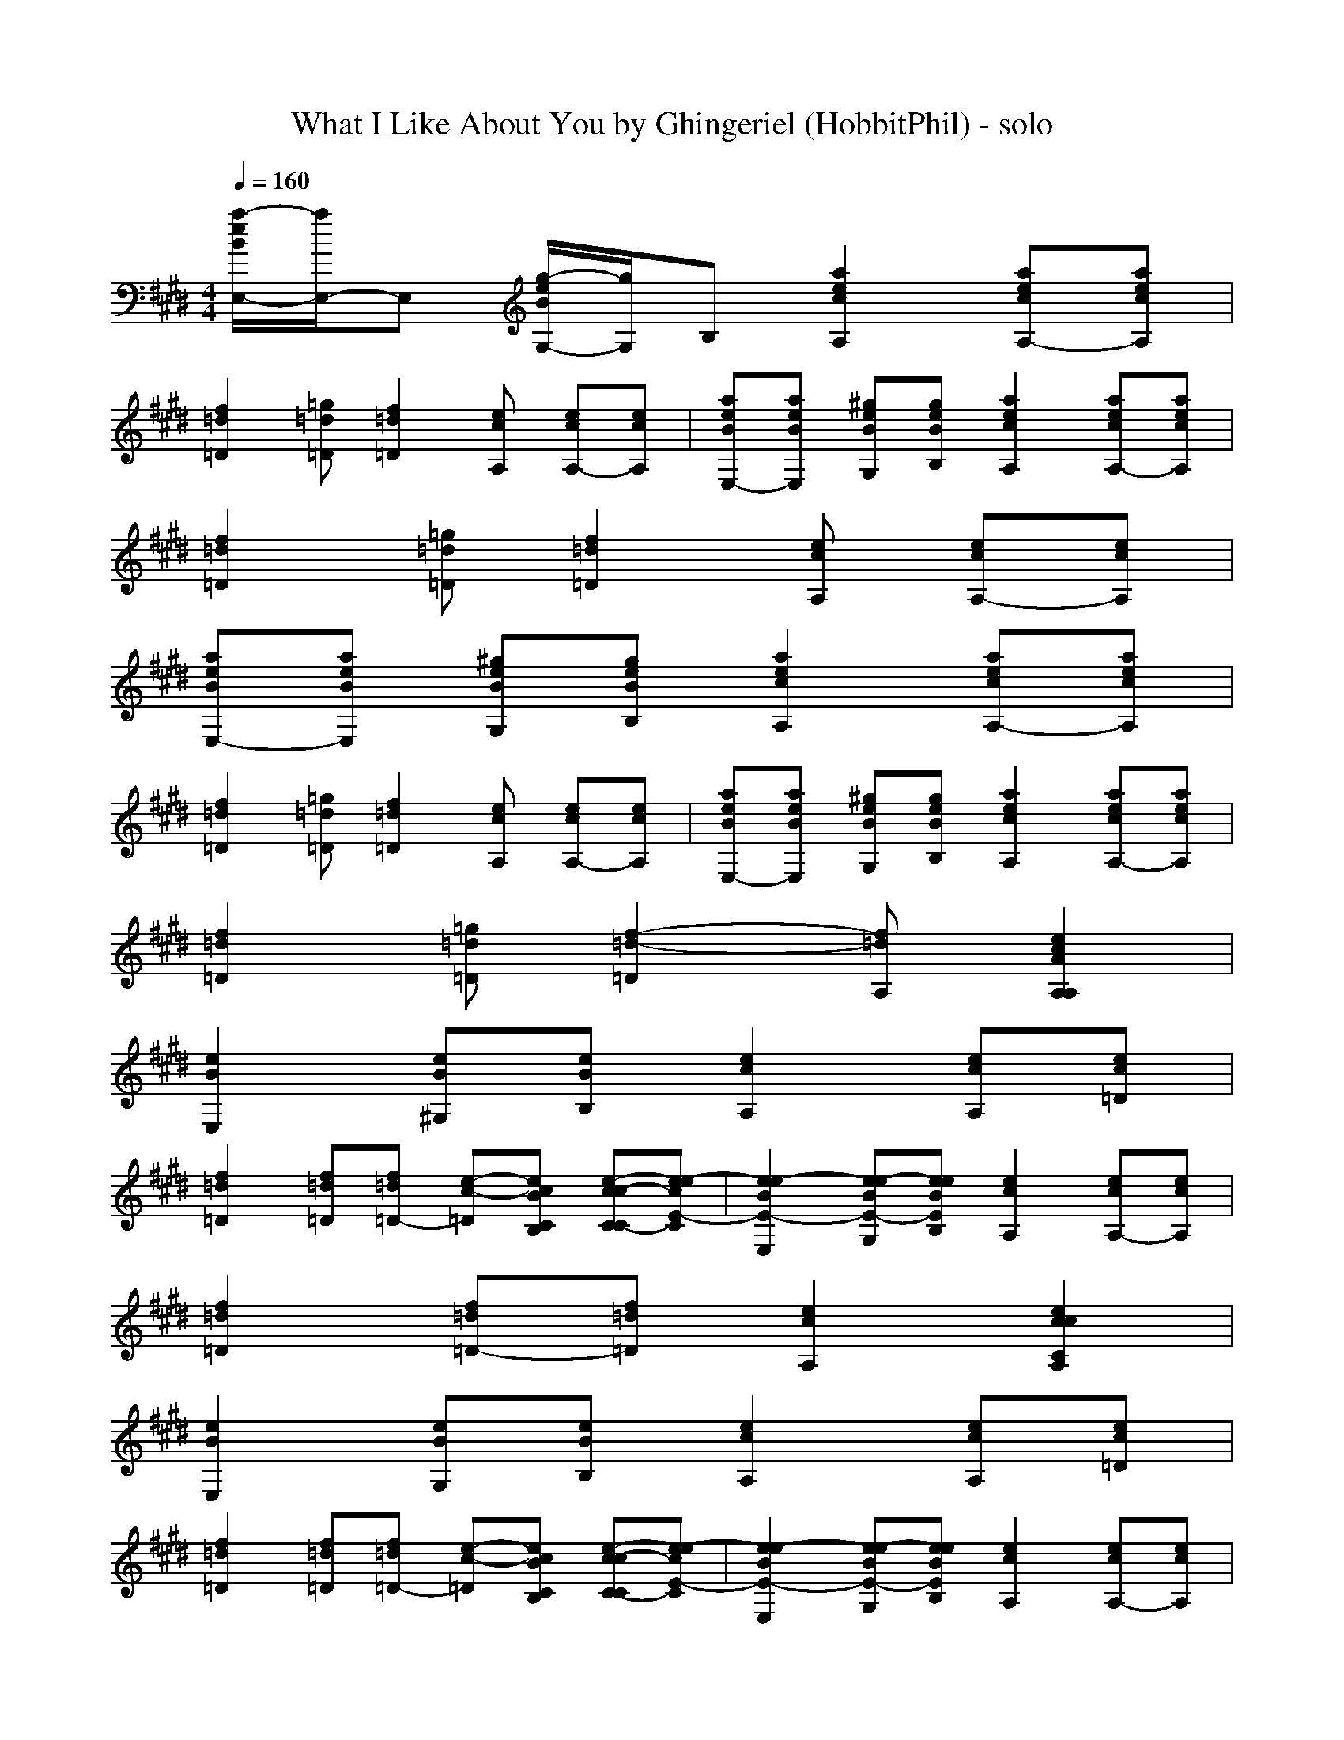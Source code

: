 X: 1
T: What I Like About You by Ghingeriel (HobbitPhil) - solo
M: 4/4
L: 1/8
Q:1/4=160
K:E % 4 sharps
% Choir Aahs
% electric bass
% Oboe
% Trombone
[a/2-e/2B/2E,/2-][a/2E,/2-]E, [g/2-e/2B/2G,/2-][g/2G,/2]B, [a2e2c2A,2] [aecA,-][aecA,]|
[f2=d2=D2] [=g=d=D][f2=d2=D2][ecA,] [ecA,-][ecA,]| \
[aeBE,-][aeBE,] [^geBG,][geBB,] [a2e2c2A,2] [aecA,-][aecA,]|
[f2=d2=D2] [=g=d=D][f2=d2=D2][ecA,] [ecA,-][ecA,]|
[aeBE,-][aeBE,] [^geBG,][geBB,] [a2e2c2A,2] [aecA,-][aecA,]|
[f2=d2=D2] [=g=d=D][f2=d2=D2][ecA,] [ecA,-][ecA,]| \
[aeBE,-][aeBE,] [^geBG,][geBB,] [a2e2c2A,2] [aecA,-][aecA,]|
[f2=d2=D2] [=g=d=D][f2-=d2-=D2][f=dA,] [e2c2A2A,2A,2]|
[e2B2E,2] [eB^G,][eBB,] [e2c2A,2] [ecA,][ec=D]|
[f2=d2=D2] [f=d=D][f=d=D-] [e-c-=D][ecBCB,] [e-cc-CC-][e-ecE-C]| \
[e2e2-B2E2-E,2] [ee-BE-G,][eeBEB,] [e2c2A,2] [ecA,-][ecA,]|
[f2=d2=D2] [f=d=D-][f=d=D] [e2c2A,2] [e2c2c2C2A,2]|
[e2B2E,2] [eBG,][eBB,] [e2c2A,2] [ecA,][ec=D]|
[f2=d2=D2] [f=d=D][f=d=D-] [e-c-=D][ecBCB,] [e-c-cC-C][e-ecE-C]| \
[e2e2-B2E2-E,2] [ee-BE-G,][eeBEB,] [e2c2A,2] [ecA,-][ecA,]|
[f2=d2=D2] [fe=dE=D-][fe=dE=D] [ee-c-EA,-][eccCA,] [e2e2c2E2A,2]|
[g2e2B2G2E,2] [eBG,][eBB,] [e2c2A,2] [ecA,-][ecA,]|
[f2=d2=D2] [f=d=D-][fe=dE=D] [=ge-c-=GC-][e-ecE-C] [e-ec-EC-][e-ecE-C]| \
[e2e2B2E2E,2] [eB^G,][eBB,] [e2c2A,2] [ecA,-][ecA,]|
[f2=d2=D2] [f=d=D][f=dA,-] [e2c2A,2] [e2c2C2]|
[=ge-B-=GE,-][=geB=GE,] [feBF^G,][eeBEB,] [=ge-c-=GA,-][=gec=GA,] [e-ecE-A,-][eecEA,]|
[=gf-=d-=G=D-][=gf=d=G=D] [=g-f=d=G-=D-][=gf=d=G=D] [=ge-c-=GC-][eecEC] [ee-c-EC-][e-ecE-C]| \
[e2e2B2E2E,2] [eB^G,][eBB,] [e2c2A,2] [ecA,-][ee-cE-A,]|
[f2e2=d2E2=D2] [f=d=D][f=dA,-] [e-c-A,][ecA,] [e2c2A,2]|
[e2B2B2G2E,2-] [eeB-BG-E,][eeBBGE,] [ee-c-c-A-A,-][eeccAA,-] [ee-cA,][eecA,]|
[f2=d2=d2=D2-] [f=d=d-=D][f=d=d=D] [e2e2c2C2] [e2c2C2]| \
[e-cB-B-G-E,-][eeBBGE,-] [eeBB-G-E,][eeBBGE,] [e2e2c2c2A2A,2] [eecA,][f=d=d-=D]|
[f-=d-=d=D-][f=d=d=D] [f=d=d=D][fe-=dA,-] [e-ec-A,-][ecBA,] [e-c-cA,-][e-ecA,]|
[e2e2B2B2G2E,2] [eBB-G-G,][eBBGB,] [e2c2c2A2A,2] [ecA,-][ecA,]|
[f-=d-=D-][fe=d=D] [fe=d=D-][fe=d=D] [=ge-c-C-][eecC] [e2e2c2C2]| \
[e2e2B2B2^G2E,2] [eB-BG-G,][eBBGB,] [e2c2c2A2A,2] [ecA,-][ecA,]|
[f2=d2=D2] [fe=dE=D-][fe=dE=D] [e-ec-EA,-][eccCA,] [e2e2c2E2A,2]|
[=g2e2B2=G2E,2] [eB^G,][eBB,] [e2c2A,2] [ecA,-][ecA,]|
[f-=d-=D-][fe=dE=D] [=gf=d=G=D-][=gf=d=G=D] [=ge-c-=GC-][eecEC] [e-ec-EC-][e-ecE-C]| \
[e2e2B2E2E,2] [eB^G,][eBB,] [e2c2A,2] [ecA,-][ecA,]|
[f2=d2=D2] [f=d=D][f=dA,-] [e-cc-CA,-][eecEA,] [e2e2c2E2C2]|
[=g2e2B2=G2E,2] [eeBE^G,][ecBCB,] [=ge-c-=GA,-][=gec=GA,] [eecEA,-][eccCA,]|
[=gf-=d-=G=D-][=gf=d=G=D] [=g-f=d=G-=D-][=gf=d=G=D] [=ge-c-=GC-][e-ecE-C] [e-ec-EC-][e-ecE-C]| \
[e2e2B2E2E,2] [eB^G,][eBB,] [e2c2A,2] [ecA,-][ee-cE-A,]|
[f2e2=d2E2=D2] [f=d=D][f=dA,-] [e-c-A,][ecA,] [e2c2A,2]|
[e2B2B2G2E,2-] [eeBB-G-E,][eeBBGE,] [ee-c-c-A-A,-][eeccAA,-] [ee-cA,][eecA,]|
[f2=d2=d2=D2-=D2] [f=d=d-=D-=D][f=d=d=D=D] [e2e2c2E2C2] [e2c2C2]| \
[e-cB-B-G-E,-][eeBBGE,-] [eeBB-G-E,][eeBBGE,] [e2e2c2c2A2A,2] [eecA,][f=d-=d=D]|
[f-=d-=d=D-][f=d=d=D] [f=d=d=D][fe-=dA,-] [e-ec-A,-][ecBA,] [e-cc-A,-][e-ecA,]|
[e2e2B2B2G2E,2] [eBB-G-G,][eBBGB,] [e2c2c2A2A,2] [ecA,-][ecA,]|
[f-=d-=D-][fe=d=D] [fe=d=D-][fe=d=D] [=ge-c-C-][eecC] [e2e2c2C2]| \
[e2e2B2B2^G2E,2] [eB-BG-G,][eBBGB,] [e2c2c2A2A,2] [ecA,-][ecA,]|
[f-=d-=D-][fe=d=D] [fe=d=D-][fe=d=D] [ee-c-C-][eccC] [e2e2c2C2]|
[g2e2B2B2G2E,2] [eBB-G-G,][eBBGB,] [e2c2c2A2A,2] [ecA,-][ecA,]|
[f-=d-=D-][fe=d=D] [fe=d=D-][fe=d=D] [ge-c-C-][eecC] [e2e2c2C2]| \
[e2e2B2B2G2E,2] [eB-BG-G,][eBBGB,] [e2c2c2A2A,2] [ecA,-][ecA,]|
[f=d=D][f=d=D] [f=d=D][f=d=D] [f=d=D][f=d=D] [f=d=D][f=d=D]|
[=g3=d3B3=G,3]=G, =G,2 =G,3/2-[f/2=d/2=G,/2]|
[f/2-f/2=d/2-=d/2=D,/2-][f2-=d2-=D,2-][f/2=d/2=D,/2][f-=d-=D,] [f=d=D,-][f=d=D,] [f=d=D,-][f=d=D,]| \
[=g3=d3B3=G,3]=G, =G,2 =G,3/2-[e/2c/2A/2=G,/2]|
[e/2-e/2c/2-c/2A/2-A/2A,/2-][e6-c6-A6-A,6-][e/2c/2A/2A,/2-][ecAA,]|
[cAA,][=d2A2A,2][=dAA,-] [=dAA,][cAA,-] [c-A-A,][cAA,]|
[^dBB,][e2B2^G2E2][d4-B4-B,4][d/2-B/2-B,/2][d/2d/2B/2B/2B,/2]| \
[d/2-d/2B/2-B/2B,/2-][d3/2B3/2B,3/2] [dBB,][dBB,] [dBB,][dBB,] [dBB,][dBB,]|
[dBB,][dBB,] [dBB,][dBB,] [dBB,][dBB,] [eEEE,]x|
[e/2-=d/2B/2-E,/2-][e/2-=d/2=d/2B/2-E,/2-][e/2-=d/2=d/2B/2-E,/2-][e/2=d/2=d/2B/2E,/2] [e/2-=d/2=d/2B/2-G,/2-][e/2=d/2=d/2B/2G,/2][e/2-=d/2=d/2B/2-B,/2-][e/2=d/2=d/2B/2B,/2] [e/2-=d/2=d/2c/2-A,/2-][e/2-=d/2=d/2c/2-A,/2-][e/2-=d/2=d/2c/2-A,/2-][e/2=d/2=d/2c/2A,/2] [e/2-=d/2c/2-c/2-A,/2-][e/2c/2-c/2A,/2-][eccA,]|
[f/2-=d/2=d/2-=D/2-][f/2-=d/2=d/2=d/2-=D/2-][f/2-=d/2=d/2=d/2-=D/2-][f/2=d/2=d/2=d/2=D/2] [f/2-=d/2=d/2-=d/2=D/2-][f/2=d/2=d/2=d/2=D/2-][f/2-=d/2=d/2-=d/2=D/2-][f/2=d/2=d/2=d/2=D/2] [e/2-=d/2=d/2c/2-C/2-][e/2-=d/2=d/2c/2-C/2-][e/2-=d/2=d/2c/2-C/2-][e/2=d/2=d/2c/2C/2] [e/2-=d/2c/2-c/2-C/2-][e3/2c3/2c3/2C3/2]| \
[e/2-=d/2B/2-E,/2-][e/2-=d/2=d/2B/2-E,/2-][e/2-=d/2=d/2B/2-E,/2-][e/2=d/2=d/2B/2E,/2] [e/2-=d/2c/2B/2-G,/2-][e/2c/2c/2B/2G,/2][e/2-c/2c/2B/2-B,/2-][e/2c/2c/2B/2B,/2] [e/2-c/2-c/2B/2A,/2-][e/2-c/2-B/2B/2A,/2-][e/2-c/2-B/2B/2A,/2-][e/2c/2B/2B/2A,/2] [e/2-c/2-c/2-B/2A,/2-][e/2c/2c/2A,/2-][e=dcA,]|
[f-=d-=D-][f=d=d=D] [f=d=D-][f=d=d=D] [e2=d2c2C2] [e2c2c2C2]|
[e/2-=d/2B/2-E,/2-][e/2-=d/2=d/2B/2-E,/2-][e/2-=d/2=d/2B/2-E,/2-][e/2=d/2=d/2B/2E,/2] [e/2-=d/2=d/2B/2-G,/2-][e/2=d/2=d/2B/2G,/2][e/2-=d/2=d/2B/2-B,/2-][e/2=d/2=d/2B/2B,/2] [e/2-=d/2=d/2c/2-A,/2-][e/2-=d/2=d/2c/2-A,/2-][e/2-=d/2=d/2c/2-A,/2-][e/2=d/2=d/2c/2A,/2] [e/2-=d/2c/2-c/2-A,/2-][e/2c/2-c/2A,/2-][eccA,]|
[f/2-=d/2-=d/2=D/2-][f/2-=d/2=d/2=d/2-=D/2-][f/2-=d/2=d/2=d/2-=D/2-][f/2=d/2=d/2=d/2=D/2] [f/2-=d/2-=d/2=d/2=D/2-][f/2=d/2=d/2=d/2=D/2-][f/2-=d/2-=d/2=d/2=D/2-][f/2=d/2=d/2=d/2=D/2] [e/2-=d/2=d/2c/2-C/2-][e/2-=d/2=d/2c/2-C/2-][e/2-=d/2=d/2c/2-C/2-][e/2=d/2=d/2c/2C/2] [e/2-=d/2c/2-c/2-C/2-][e3/2c3/2c3/2C3/2]| \
[e/2-=d/2B/2-E,/2-][e/2-=d/2=d/2B/2-E,/2-][e/2-=d/2=d/2B/2-E,/2-][e/2=d/2=d/2B/2E,/2] [e/2-=d/2c/2B/2-G,/2-][e/2c/2c/2B/2G,/2][e/2-c/2c/2B/2-B,/2-][e/2c/2c/2B/2B,/2] [e/2-c/2-c/2B/2A,/2-][e/2-c/2-B/2B/2A,/2-][e/2-c/2-B/2B/2A,/2-][e/2c/2B/2B/2A,/2] [e/2-c/2-c/2-B/2A,/2-][e/2c/2c/2A,/2-][e=dcA,]|
[f-=d-=D-][f=d=d=D] [f=d=D-][f=d=d=D] [e2=d2c2C2] [e2c2c2C2]|
[e2B2B2E,2] [eBBG,][e=dBB,] [e2c2c2A,2] [ecAA,-][e=dcA,]|
[f-=d-=D-][f=d=d=D] [f=d=D-][f=d=d=D] [e2=d2c2C2] [e2c2c2C2]| \
[e2B2B2E,2] [eBBG,][e=dBB,] [e2c2c2A,2] [ecAA,-][e=dcA,]|
[f-=d-=D-][f=d=d=D] [f=d=D-][f=d=d=D] [e2=d2c2C2] [e2c2c2C2]|
[e2B2B2E,2] [eBBG,][e=dBB,] [e2c2c2A,2] [ecAA,-][e=dcA,]|
[f-=d-=D-][f=d=d=D] [f=d=D-][f=d=d=D] [e2=d2c2C2] [e2c2c2C2]| \
[e2B2B2E,2] [eBBG,][e=dBB,] [e2c2c2A,2] [ecAA,-][e=dcA,]|
[f-=d-=D-][f=d=d=D] [fe=dE=D-][fe=d=dE=D] [e-e=d-c-EC-][e=dccCC] [e2e2c2c2E2C2]|
[g2e2B2G2E,2] [eBG,][eBB,] [e2c2A,2] [ecA,-][ecA,]|
[f-=d-=D-][=gf=d=G=D] [=gf=d=G=D-][=gf=d=G=D] [=ge-c-=GC-][e-ecE-C] [e-ec-EC-][e-ecE-C]| \
[e2e2B2E2E,2] [eB^G,][eBB,] [e2c2A,2] [ecA,-][ecA,]|
[f2=d2=D2] [f=d=D][f=dA,-] [e2c2A,2] [e2c2C2]|
[=ge-B-=GE,-][=geB=GE,] [feBF^G,][eeBEB,] [=ge-c-=GA,-][=gec=GA,] [e-ecE-A,-][eecEA,]|
[=gf-=d-=G=D-][=gf=d=G=D] [fe=dE=D-][f=dc=DC] [=ge-c-=GC-][eecEC] [ee-c-EC-][e-ecE-C]| \
[e2e2B2E2E,2] [eB^G,][eBB,] [e2c2A,2] [ecA,-][e-ecE-A,]|
[f2e2=d2E2=D2] [f=d=D][f=dA,-] [e-c-A,][ecA,] [e2c2A,2]|
[e2B2B2G2E,2-] [eeBB-G-E,][eeBBGE,] [ee-c-c-A-A,-][eeccAA,-] [e-ecA,][eecA,]|
[f2=d2=d2=D2-] [f=d=d-=D][f=d=d=D] [e2e2c2C2] [e2c2C2]| \
[e-cB-B-G-E,-][eeBBGE,-] [eeB-BG-E,][eeBBGE,] [e2e2c2c2A2A,2] [eecA,][f=d-=d=D]|
[f-=d-=d=D-][f=d=d=D] [f=d=d=D][fe-=dA,-] [e-ec-A,-][ecBA,] [e-cc-A,-][e-ecA,]|
[e2e2B2B2G2E,2] [eB-BG-G,][eBBGB,] [e2c2c2A2A,2] [ecA,-][ecA,]|
[f-=d-=D-][fe=d=D] [fe=d=D-][fe=d=D] [=ge-c-C-][eecC] [e2e2c2C2]| \
[e2e2B2B2^G2E,2] [eBB-G-G,][eBBGB,] [e2c2c2A2A,2] [ecA,-][ecA,]|
[f-=d-=D-][fe=d=D] [fe=d=D-][fe=d=D] [ee-c-A,-][eccA,] [e2e2c2A,2]|
[=g2e2B2B2^G2E,2] [eB-BG-G,][eBBGB,] [e2c2c2A2A,2] [ecA,-][ecA,]|
[f-=d-=D-][fe=d=D] [fe=d=D-][fe=d=D] [=ge-c-C-][eecC] [e2e2c2C2]| \
[e2e2B2B2^G2E,2] [eB-BG-G,][eBBGB,] [e2c2c2A2A,2] [ecA,-][ecA,]|
[f-=d-=D-][fe=d=D] [fe=d=D-][fe=d=D] [=ge-c-C-][eecC] [e2e2c2C2]|
[e2e2B2B2^G2E,2] [eBB-G-G,][eBBGB,] [e2c2c2A2A,2] [ecA,-][ecA,]|
[f-=d-=D-][fe=d=D] [fe=d=D-][fe=d=D] [=ge-c-C-][eecC] [e2e2c2C2]| \
[e2e2B2B2^G2E,2] [eB-BG-G,][eBBGB,] [e2c2c2A2A,2] [ecA,-][ecA,]|
[f-=d-=D-][fe=d=D] [fe=d=D-][fe=d=D] [=ge-c-C-][eecC] [e2e2c2C2]|
[e2e2B2B2^G2E,2] [eB-BG-G,][eBBGB,] [e2c2c2A2A,2] [ecA,-][ecA,]|
[f-=d-=D-][fe=d=D] [fe=d=D-][fe=d=D] [=ge-c-C-][eecC] [e2e2c2C2]| \
[e2e2B2B2^G2E,2] [eB-BG-G,][eBBGB,] [e2c2c2A2A,2] [ecA,-][ecA,]|
[f2=d2=D2] [f=d=D-][f=d=D] [e2c2C2] [e2e2c2E2C2]|
[a/2-e/2B/2E,/2-][a/2E,/2-]E, [g/2-e/2B/2G,/2-][g/2G,/2]B, [a2e2c2A,2] [aecA,-][aecA,]|
[f2=d2=D2] [=g=d=D][f2=d2=D2][ecBB,A,] [eccCA,-][ee-cE-A,]| \
[aee-BE-E,-][aeeBEE,] [^gee-BE-G,][geeBEB,] [a2e2c2A,2] [aee-cE-A,-][aeecEA,]|
[f2=d2=D2] [=ge-=dE-=D][f-e=d-E=D-] [f=d=D][ecA,] [ee-cc-E-C-A,-][eeccECA,]|
[a/2-e/2B/2E,/2-][a/2E,/2-]E, [^g/2-e/2B/2G,/2-][g/2G,/2]B, [a2e2c2A,2] [aecA,-][aecA,]|
[f2=d2=D2] [=g=d=D][f2=d2=D2][ecBB,A,] [eccCA,-][ee-cE-A,]| \
[aee-BE-E,-][aeeBEE,] [^geBG,][geBB,] [a/2-e/2e/2-c/2-E/2A,/2-][a/2-e/2e/2-c/2-E/2A,/2-][a/2-e/2e/2-c/2-E/2A,/2-][a/2e/2e/2c/2E/2A,/2] [a/2-e/2e/2-c/2-E/2A,/2-][a/2e/2e/2c/2E/2A,/2-][a/2-e/2e/2-c/2-E/2A,/2-][a/2e/2e/2c/2E/2A,/2]|
[f/2-e/2=d/2-E/2=D/2-][f/2-e/2=d/2-E/2=D/2-][f/2-e/2=d/2-E/2=D/2-][f/2e/2=d/2E/2=D/2] [=g/2-e/2=d/2-E/2=D/2-][=g/2e/2=d/2E/2=D/2][f/2-e/2=d/2-E/2=D/2-][f/2-e/2=d/2-E/2=D/2-] [f=d=D][ecA,] [ee-c-cE-C-A,-][eeccECA,]|
[a/2-e/2B/2E,/2-][a/2E,/2-]E, [^g/2-e/2B/2G,/2-][g/2G,/2]B, [a2e2c2A,2] [aecA,-][aecA,]|
[f2=d2=D2] [=g=d=D][f2=d2=D2][ecBB,A,] [eccCA,-][ee-cE-A,]| \
[aee-BE-E,-][aeeBEE,] [^geBG,][geBB,] [a2e2c2A,2] [aecA,-][aecA,]|
[f2=d2=D2] [=g=d=D][f2=d2=D2][ecA,] [e2e2c2c2E2C2A,2]|
